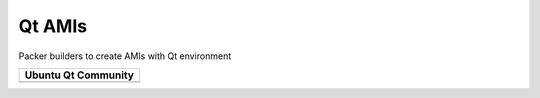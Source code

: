 =======
Qt AMIs
=======

Packer builders to create AMIs with Qt environment

+---------------------+
| Ubuntu Qt Community |
+=====================+
| |qt_community|      |
+---------------------+

.. |qt_community| image:: https://img.shields.io/travis/evonove/qt-ci-images/master.svg?style=flat-square
    :target: https://travis-ci.org/evonove/qt-ci-images
    :alt: Build Status
